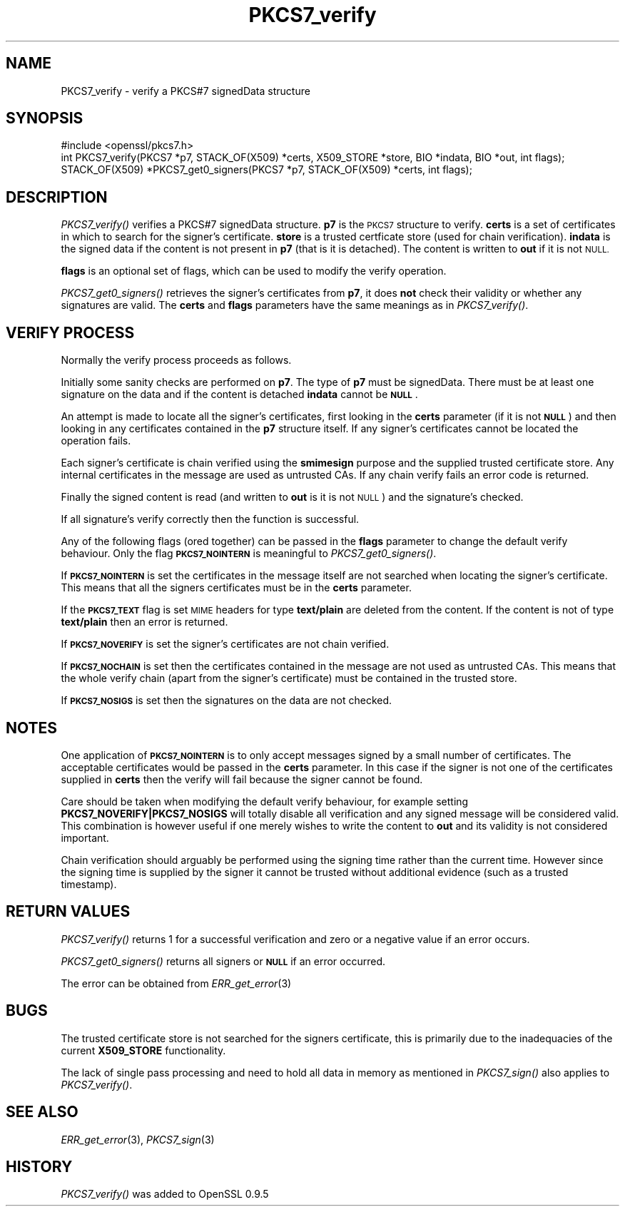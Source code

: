 .\" Automatically generated by Pod::Man 2.28 (Pod::Simple 3.28)
.\"
.\" Standard preamble:
.\" ========================================================================
.de Sp \" Vertical space (when we can't use .PP)
.if t .sp .5v
.if n .sp
..
.de Vb \" Begin verbatim text
.ft CW
.nf
.ne \\$1
..
.de Ve \" End verbatim text
.ft R
.fi
..
.\" Set up some character translations and predefined strings.  \*(-- will
.\" give an unbreakable dash, \*(PI will give pi, \*(L" will give a left
.\" double quote, and \*(R" will give a right double quote.  \*(C+ will
.\" give a nicer C++.  Capital omega is used to do unbreakable dashes and
.\" therefore won't be available.  \*(C` and \*(C' expand to `' in nroff,
.\" nothing in troff, for use with C<>.
.tr \(*W-
.ds C+ C\v'-.1v'\h'-1p'\s-2+\h'-1p'+\s0\v'.1v'\h'-1p'
.ie n \{\
.    ds -- \(*W-
.    ds PI pi
.    if (\n(.H=4u)&(1m=24u) .ds -- \(*W\h'-12u'\(*W\h'-12u'-\" diablo 10 pitch
.    if (\n(.H=4u)&(1m=20u) .ds -- \(*W\h'-12u'\(*W\h'-8u'-\"  diablo 12 pitch
.    ds L" ""
.    ds R" ""
.    ds C` ""
.    ds C' ""
'br\}
.el\{\
.    ds -- \|\(em\|
.    ds PI \(*p
.    ds L" ``
.    ds R" ''
.    ds C`
.    ds C'
'br\}
.\"
.\" Escape single quotes in literal strings from groff's Unicode transform.
.ie \n(.g .ds Aq \(aq
.el       .ds Aq '
.\"
.\" If the F register is turned on, we'll generate index entries on stderr for
.\" titles (.TH), headers (.SH), subsections (.SS), items (.Ip), and index
.\" entries marked with X<> in POD.  Of course, you'll have to process the
.\" output yourself in some meaningful fashion.
.\"
.\" Avoid warning from groff about undefined register 'F'.
.de IX
..
.nr rF 0
.if \n(.g .if rF .nr rF 1
.if (\n(rF:(\n(.g==0)) \{
.    if \nF \{
.        de IX
.        tm Index:\\$1\t\\n%\t"\\$2"
..
.        if !\nF==2 \{
.            nr % 0
.            nr F 2
.        \}
.    \}
.\}
.rr rF
.\"
.\" Accent mark definitions (@(#)ms.acc 1.5 88/02/08 SMI; from UCB 4.2).
.\" Fear.  Run.  Save yourself.  No user-serviceable parts.
.    \" fudge factors for nroff and troff
.if n \{\
.    ds #H 0
.    ds #V .8m
.    ds #F .3m
.    ds #[ \f1
.    ds #] \fP
.\}
.if t \{\
.    ds #H ((1u-(\\\\n(.fu%2u))*.13m)
.    ds #V .6m
.    ds #F 0
.    ds #[ \&
.    ds #] \&
.\}
.    \" simple accents for nroff and troff
.if n \{\
.    ds ' \&
.    ds ` \&
.    ds ^ \&
.    ds , \&
.    ds ~ ~
.    ds /
.\}
.if t \{\
.    ds ' \\k:\h'-(\\n(.wu*8/10-\*(#H)'\'\h"|\\n:u"
.    ds ` \\k:\h'-(\\n(.wu*8/10-\*(#H)'\`\h'|\\n:u'
.    ds ^ \\k:\h'-(\\n(.wu*10/11-\*(#H)'^\h'|\\n:u'
.    ds , \\k:\h'-(\\n(.wu*8/10)',\h'|\\n:u'
.    ds ~ \\k:\h'-(\\n(.wu-\*(#H-.1m)'~\h'|\\n:u'
.    ds / \\k:\h'-(\\n(.wu*8/10-\*(#H)'\z\(sl\h'|\\n:u'
.\}
.    \" troff and (daisy-wheel) nroff accents
.ds : \\k:\h'-(\\n(.wu*8/10-\*(#H+.1m+\*(#F)'\v'-\*(#V'\z.\h'.2m+\*(#F'.\h'|\\n:u'\v'\*(#V'
.ds 8 \h'\*(#H'\(*b\h'-\*(#H'
.ds o \\k:\h'-(\\n(.wu+\w'\(de'u-\*(#H)/2u'\v'-.3n'\*(#[\z\(de\v'.3n'\h'|\\n:u'\*(#]
.ds d- \h'\*(#H'\(pd\h'-\w'~'u'\v'-.25m'\f2\(hy\fP\v'.25m'\h'-\*(#H'
.ds D- D\\k:\h'-\w'D'u'\v'-.11m'\z\(hy\v'.11m'\h'|\\n:u'
.ds th \*(#[\v'.3m'\s+1I\s-1\v'-.3m'\h'-(\w'I'u*2/3)'\s-1o\s+1\*(#]
.ds Th \*(#[\s+2I\s-2\h'-\w'I'u*3/5'\v'-.3m'o\v'.3m'\*(#]
.ds ae a\h'-(\w'a'u*4/10)'e
.ds Ae A\h'-(\w'A'u*4/10)'E
.    \" corrections for vroff
.if v .ds ~ \\k:\h'-(\\n(.wu*9/10-\*(#H)'\s-2\u~\d\s+2\h'|\\n:u'
.if v .ds ^ \\k:\h'-(\\n(.wu*10/11-\*(#H)'\v'-.4m'^\v'.4m'\h'|\\n:u'
.    \" for low resolution devices (crt and lpr)
.if \n(.H>23 .if \n(.V>19 \
\{\
.    ds : e
.    ds 8 ss
.    ds o a
.    ds d- d\h'-1'\(ga
.    ds D- D\h'-1'\(hy
.    ds th \o'bp'
.    ds Th \o'LP'
.    ds ae ae
.    ds Ae AE
.\}
.rm #[ #] #H #V #F C
.\" ========================================================================
.\"
.IX Title "PKCS7_verify 3"
.TH PKCS7_verify 3 "2016-03-01" "1.0.1s" "OpenSSL"
.\" For nroff, turn off justification.  Always turn off hyphenation; it makes
.\" way too many mistakes in technical documents.
.if n .ad l
.nh
.SH "NAME"
PKCS7_verify \- verify a PKCS#7 signedData structure
.SH "SYNOPSIS"
.IX Header "SYNOPSIS"
.Vb 1
\& #include <openssl/pkcs7.h>
\&
\& int PKCS7_verify(PKCS7 *p7, STACK_OF(X509) *certs, X509_STORE *store, BIO *indata, BIO *out, int flags);
\&
\& STACK_OF(X509) *PKCS7_get0_signers(PKCS7 *p7, STACK_OF(X509) *certs, int flags);
.Ve
.SH "DESCRIPTION"
.IX Header "DESCRIPTION"
\&\fIPKCS7_verify()\fR verifies a PKCS#7 signedData structure. \fBp7\fR is the \s-1PKCS7\s0
structure to verify. \fBcerts\fR is a set of certificates in which to search for
the signer's certificate. \fBstore\fR is a trusted certficate store (used for
chain verification). \fBindata\fR is the signed data if the content is not
present in \fBp7\fR (that is it is detached). The content is written to \fBout\fR
if it is not \s-1NULL.\s0
.PP
\&\fBflags\fR is an optional set of flags, which can be used to modify the verify
operation.
.PP
\&\fIPKCS7_get0_signers()\fR retrieves the signer's certificates from \fBp7\fR, it does
\&\fBnot\fR check their validity or whether any signatures are valid. The \fBcerts\fR
and \fBflags\fR parameters have the same meanings as in \fIPKCS7_verify()\fR.
.SH "VERIFY PROCESS"
.IX Header "VERIFY PROCESS"
Normally the verify process proceeds as follows.
.PP
Initially some sanity checks are performed on \fBp7\fR. The type of \fBp7\fR must
be signedData. There must be at least one signature on the data and if
the content is detached \fBindata\fR cannot be \fB\s-1NULL\s0\fR.
.PP
An attempt is made to locate all the signer's certificates, first looking in
the \fBcerts\fR parameter (if it is not \fB\s-1NULL\s0\fR) and then looking in any certificates
contained in the \fBp7\fR structure itself. If any signer's certificates cannot be
located the operation fails.
.PP
Each signer's certificate is chain verified using the \fBsmimesign\fR purpose and
the supplied trusted certificate store. Any internal certificates in the message
are used as untrusted CAs. If any chain verify fails an error code is returned.
.PP
Finally the signed content is read (and written to \fBout\fR is it is not \s-1NULL\s0) and
the signature's checked.
.PP
If all signature's verify correctly then the function is successful.
.PP
Any of the following flags (ored together) can be passed in the \fBflags\fR parameter
to change the default verify behaviour. Only the flag \fB\s-1PKCS7_NOINTERN\s0\fR is
meaningful to \fIPKCS7_get0_signers()\fR.
.PP
If \fB\s-1PKCS7_NOINTERN\s0\fR is set the certificates in the message itself are not 
searched when locating the signer's certificate. This means that all the signers
certificates must be in the \fBcerts\fR parameter.
.PP
If the \fB\s-1PKCS7_TEXT\s0\fR flag is set \s-1MIME\s0 headers for type \fBtext/plain\fR are deleted
from the content. If the content is not of type \fBtext/plain\fR then an error is
returned.
.PP
If \fB\s-1PKCS7_NOVERIFY\s0\fR is set the signer's certificates are not chain verified.
.PP
If \fB\s-1PKCS7_NOCHAIN\s0\fR is set then the certificates contained in the message are
not used as untrusted CAs. This means that the whole verify chain (apart from
the signer's certificate) must be contained in the trusted store.
.PP
If \fB\s-1PKCS7_NOSIGS\s0\fR is set then the signatures on the data are not checked.
.SH "NOTES"
.IX Header "NOTES"
One application of \fB\s-1PKCS7_NOINTERN\s0\fR is to only accept messages signed by
a small number of certificates. The acceptable certificates would be passed
in the \fBcerts\fR parameter. In this case if the signer is not one of the
certificates supplied in \fBcerts\fR then the verify will fail because the
signer cannot be found.
.PP
Care should be taken when modifying the default verify behaviour, for example
setting \fBPKCS7_NOVERIFY|PKCS7_NOSIGS\fR will totally disable all verification 
and any signed message will be considered valid. This combination is however
useful if one merely wishes to write the content to \fBout\fR and its validity
is not considered important.
.PP
Chain verification should arguably be performed  using the signing time rather
than the current time. However since the signing time is supplied by the
signer it cannot be trusted without additional evidence (such as a trusted
timestamp).
.SH "RETURN VALUES"
.IX Header "RETURN VALUES"
\&\fIPKCS7_verify()\fR returns 1 for a successful verification and zero or a negative
value if an error occurs.
.PP
\&\fIPKCS7_get0_signers()\fR returns all signers or \fB\s-1NULL\s0\fR if an error occurred.
.PP
The error can be obtained from \fIERR_get_error\fR\|(3)
.SH "BUGS"
.IX Header "BUGS"
The trusted certificate store is not searched for the signers certificate,
this is primarily due to the inadequacies of the current \fBX509_STORE\fR
functionality.
.PP
The lack of single pass processing and need to hold all data in memory as
mentioned in \fIPKCS7_sign()\fR also applies to \fIPKCS7_verify()\fR.
.SH "SEE ALSO"
.IX Header "SEE ALSO"
\&\fIERR_get_error\fR\|(3), \fIPKCS7_sign\fR\|(3)
.SH "HISTORY"
.IX Header "HISTORY"
\&\fIPKCS7_verify()\fR was added to OpenSSL 0.9.5
